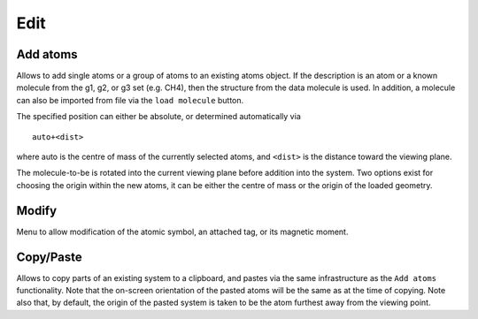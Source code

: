 .. module:: edit

====
Edit
====

Add atoms
---------

Allows to add single atoms or a group of atoms to an existing atoms
object. If the description is an atom or a known molecule from the g1,
g2, or g3 set (e.g. CH4), then the structure from the data molecule is
used. In addition, a molecule can also be imported from file via the
``load molecule`` button.

The specified position can either be absolute, or determined
automatically via

::

   auto+<dist>

where auto is the centre of mass of the currently selected atoms, and
``<dist>`` is the distance toward the viewing plane.

The molecule-to-be is rotated into the current viewing plane before
addition into the system. Two options exist for choosing the origin
within the new atoms, it can be either the centre of mass or the
origin of the loaded geometry.

Modify
------

Menu to allow modification of the atomic symbol, an attached tag, or
its magnetic moment.

Copy/Paste
----------

Allows to copy parts of an existing system to a clipboard, and pastes
via the same infrastructure as the ``Add atoms`` functionality. Note
that the on-screen orientation of the pasted atoms will be the same as
at the time of copying. Note also that, by default, the origin of the
pasted system is taken to be the atom furthest away from the viewing
point.
